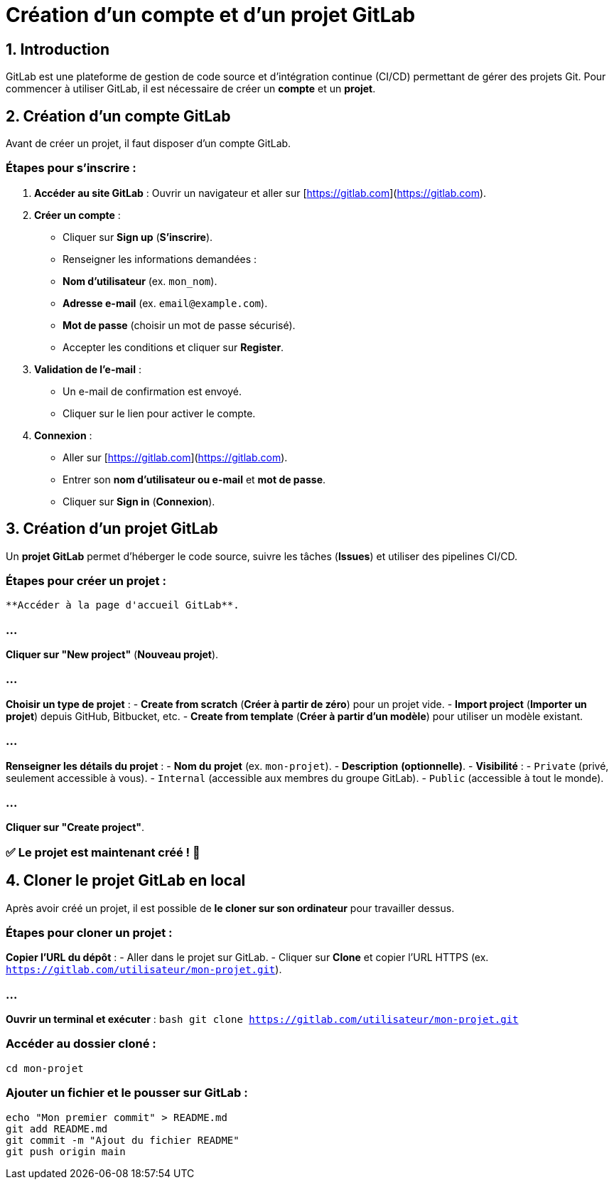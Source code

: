 = Création d'un compte et d’un projet GitLab

== 1. Introduction

GitLab est une plateforme de gestion de code source et d'intégration continue (CI/CD) permettant de gérer des projets Git. Pour commencer à utiliser GitLab, il est nécessaire de créer un **compte** et un **projet**.



== 2. Création d'un compte GitLab
Avant de créer un projet, il faut disposer d’un compte GitLab.

=== Étapes pour s'inscrire :
1. **Accéder au site GitLab** :  
   Ouvrir un navigateur et aller sur [https://gitlab.com](https://gitlab.com).
2. **Créer un compte** :  
   - Cliquer sur **Sign up** (*S'inscrire*).
   - Renseigner les informations demandées :
     - **Nom d'utilisateur** (ex. `mon_nom`).
     - **Adresse e-mail** (ex. `email@example.com`).
     - **Mot de passe** (choisir un mot de passe sécurisé).
   - Accepter les conditions et cliquer sur **Register**.
3. **Validation de l’e-mail** :  
   - Un e-mail de confirmation est envoyé.
   - Cliquer sur le lien pour activer le compte.
4. **Connexion** :  
   - Aller sur [https://gitlab.com](https://gitlab.com).
   - Entrer son **nom d’utilisateur ou e-mail** et **mot de passe**.
   - Cliquer sur **Sign in** (*Connexion*).

== 3. Création d'un projet GitLab
Un **projet GitLab** permet d’héberger le code source, suivre les tâches (*Issues*) et utiliser des pipelines CI/CD.

=== Étapes pour créer un projet :

 **Accéder à la page d'accueil GitLab**.

=== ...

**Cliquer sur "New project"** (*Nouveau projet*).

=== ...

**Choisir un type de projet** :
   - **Create from scratch** (*Créer à partir de zéro*) pour un projet vide.
   - **Import project** (*Importer un projet*) depuis GitHub, Bitbucket, etc.
   - **Create from template** (*Créer à partir d’un modèle*) pour utiliser un modèle existant.

=== ...

**Renseigner les détails du projet** :
   - **Nom du projet** (ex. `mon-projet`).
   - **Description** *(optionnelle)*.
   - **Visibilité** :
     - `Private` (privé, seulement accessible à vous).
     - `Internal` (accessible aux membres du groupe GitLab).
     - `Public` (accessible à tout le monde).

=== ...

**Cliquer sur "Create project"**.

=== ✅ Le projet est maintenant créé ! 🚀

== 4. Cloner le projet GitLab en local
Après avoir créé un projet, il est possible de **le cloner sur son ordinateur** pour travailler dessus.

=== Étapes pour cloner un projet :


**Copier l'URL du dépôt** :
   - Aller dans le projet sur GitLab.
   - Cliquer sur **Clone** et copier l’URL HTTPS (ex. `https://gitlab.com/utilisateur/mon-projet.git`).

=== ...

**Ouvrir un terminal et exécuter** :
   ```bash
   git clone https://gitlab.com/utilisateur/mon-projet.git
    ```

=== Accéder au dossier cloné :
[source, bash]
----
cd mon-projet
----


=== Ajouter un fichier et le pousser sur GitLab :
[source, bash]
----
echo "Mon premier commit" > README.md
git add README.md
git commit -m "Ajout du fichier README"
git push origin main
----

